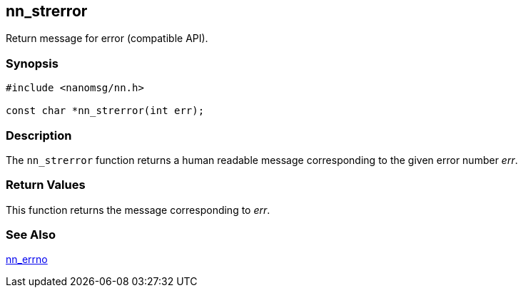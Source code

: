 ## nn_strerror

Return message for error (compatible API).

### Synopsis

[source,c]
```
#include <nanomsg/nn.h>

const char *nn_strerror(int err);
```

### Description

The `nn_strerror` function returns a human readable message corresponding to the given error number _err_.

### Return Values

This function returns the message corresponding to _err_.

### See Also

xref:nn_errno.adoc[nn_errno]